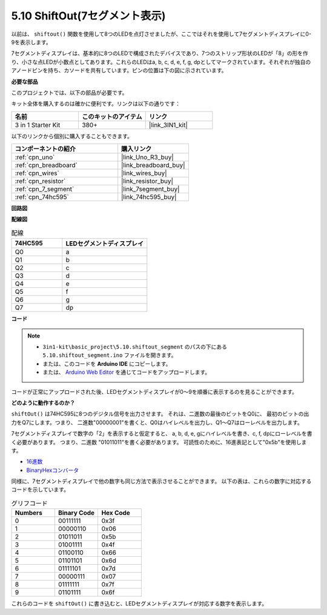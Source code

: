 .. _ar_segment:

5.10 ShiftOut(7セグメント表示)
===================================

以前は、 ``shiftout()`` 関数を使用して8つのLEDを点灯させましたが、ここではそれを使用して7セグメントディスプレイに0-9を表示します。

7セグメントディスプレイは、基本的に8つのLEDで構成されたデバイスであり、7つのストリップ形状のLEDが「8」の形を作り、小さな点LEDが小数点としてあります。これらのLEDはa, b, c, d, e, f, g, dpとしてマークされています。それぞれが独自のアノードピンを持ち、カソードを共有しています。ピンの位置は下の図に示されています。

.. image:: img/segment_cathode.png
    :width: 600
    :align: center

**必要な部品**

このプロジェクトでは、以下の部品が必要です。

キット全体を購入するのは確かに便利です。リンクは以下の通りです：

.. list-table::
    :widths: 20 20 20
    :header-rows: 1

    *   - 名前
        - このキットのアイテム
        - リンク
    *   - 3 in 1 Starter Kit
        - 380+
        - |link_3IN1_kit|

以下のリンクから個別に購入することもできます。

.. list-table::
    :widths: 30 20
    :header-rows: 1

    *   - コンポーネントの紹介
        - 購入リンク

    *   - :ref:`cpn_uno`
        - |link_Uno_R3_buy|
    *   - :ref:`cpn_breadboard`
        - |link_breadboard_buy|
    *   - :ref:`cpn_wires`
        - |link_wires_buy|
    *   - :ref:`cpn_resistor`
        - |link_resistor_buy|
    *   - :ref:`cpn_7_segment`
        - |link_7segment_buy|
    *   - :ref:`cpn_74hc595`
        - |link_74hc595_buy|

**回路図**

.. image:: img/circuit_6.5_segment.png

**配線図**

.. list-table:: 配線
    :widths: 15 25
    :header-rows: 1

    *   - 74HC595
        - LEDセグメントディスプレイ
    *   - Q0
        - a
    *   - Q1
        - b
    *   - Q2
        - c
    *   - Q3
        - d
    *   - Q4
        - e
    *   - Q5
        - f
    *   - Q6
        - g
    *   - Q7
        - dp

.. image:: img/segment_bb.jpg
    :width: 600
    :align: center

**コード**

.. note::

    * ``3in1-kit\basic_project\5.10.shiftout_segment`` のパスの下にある ``5.10.shiftout_segment.ino`` ファイルを開きます。
    * または、このコードを **Arduino IDE** にコピーします。
    
    * または、 `Arduino Web Editor <https://docs.arduino.cc/cloud/web-editor/tutorials/getting-started/getting-started-web-editor>`_ を通じてコードをアップロードします。

.. raw:: html
    
    <iframe src=https://create.arduino.cc/editor/sunfounder01/23b9a3ea-c648-4f33-8622-e279d94ee507/preview?embed style="height:510px;width:100%;margin:10px 0" frameborder=0></iframe>
    
コードが正常にアップロードされた後、LEDセグメントディスプレイが0〜9を順番に表示するのを見ることができます。

**どのように動作するのか？**

``shiftOut()`` は74HC595に8つのデジタル信号を出力させます。
それは、二進数の最後のビットをQ0に、
最初のビットの出力をQ7にします。つまり、
二進数"00000001"を書くと、Q0はハイレベルを出力し、Q1〜Q7はローレベルを出力します。

7セグメントディスプレイで数字の「2」を表示すると仮定すると、
a, b, d, e, gにハイレベルを書き、c, f, dpにローレベルを書く必要があります。
つまり、二進数 "01011011"を書く必要があります。
可読性のために、16進表記として"0x5b"を使用します。

.. image:: img/7_segment2.png

* `16進数 <https://en.wikipedia.org/wiki/Hexadecimal>`_

* `BinaryHexコンバータ <https://www.binaryhexconverter.com/binary-to-hex-converter>`_

同様に、7セグメントディスプレイで他の数字も同じ方法で表示させることができます。
以下の表は、これらの数字に対応するコードを示しています。

.. list-table:: グリフコード
    :widths: 20 20 20
    :header-rows: 1

    *   - Numbers	
        - Binary Code
        - Hex Code  
    *   - 0	
        - 00111111	
        - 0x3f
    *   - 1	
        - 00000110	
        - 0x06
    *   - 2	
        - 01011011	
        - 0x5b
    *   - 3	
        - 01001111	
        - 0x4f
    *   - 4	
        - 01100110	
        - 0x66
    *   - 5	
        - 01101101	
        - 0x6d
    *   - 6	
        - 01111101	
        - 0x7d
    *   - 7	
        - 00000111	
        - 0x07
    *   - 8	
        - 01111111	
        - 0x7f
    *   - 9	
        - 01101111	
        - 0x6f

これらのコードを ``shiftOut()`` に書き込むと、LEDセグメントディスプレイが対応する数字を表示します。